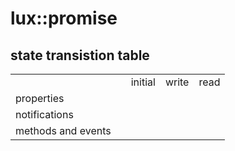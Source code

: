 * lux::promise
** state transistion table
   |                    |   | initial | write | read |
   | properties         |   |         |       |      |
   | notifications      |   |         |       |      |
   | methods and events |   |         |       |      |
